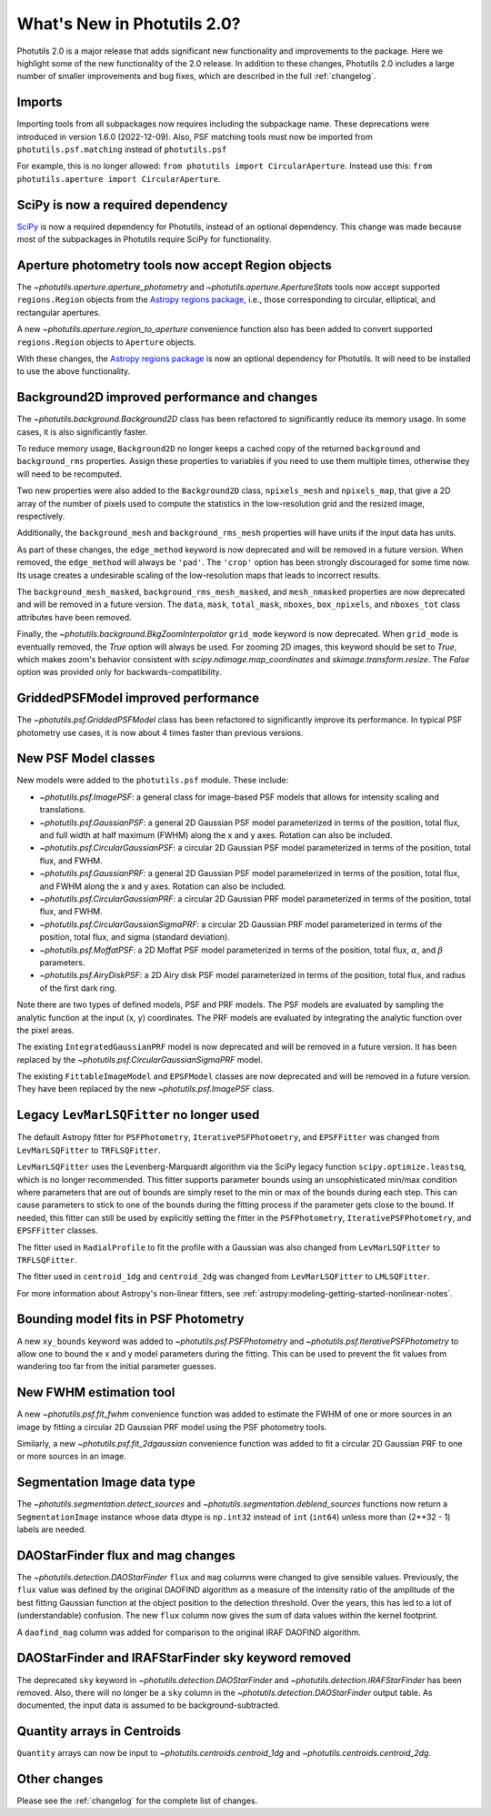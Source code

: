 .. doctest-skip-all

.. _whatsnew-2.0:

****************************
What's New in Photutils 2.0?
****************************

Photutils 2.0 is a major release that adds significant new functionality
and improvements to the package. Here we highlight some of the new
functionality of the 2.0 release. In addition to these changes,
Photutils 2.0 includes a large number of smaller improvements and bug
fixes, which are described in the full :ref:`changelog`.


Imports
=======

Importing tools from all subpackages now requires including the
subpackage name. These deprecations were introduced in version 1.6.0
(2022-12-09). Also, PSF matching tools must now be imported from
``photutils.psf.matching`` instead of ``photutils.psf``

For example, this is no longer allowed: ``from photutils import
CircularAperture``. Instead use this: ``from photutils.aperture import
CircularAperture``.


SciPy is now a required dependency
==================================

`SciPy <https://scipy.org/>`_ is now a required dependency for
Photutils, instead of an optional dependency. This change was made
because most of the subpackages in Photutils require SciPy for
functionality.


Aperture photometry tools now accept Region objects
===================================================

The `~photutils.aperture.aperture_photometry` and
`~photutils.aperture.ApertureStats` tools now accept supported
``regions.Region`` objects from the `Astropy regions package
<https://astropy-regions.readthedocs.io/en/latest/>`_, i.e., those
corresponding to circular, elliptical, and rectangular apertures.

A new `~photutils.aperture.region_to_aperture` convenience function
also has been added to convert supported ``regions.Region`` objects to
``Aperture`` objects.

With these changes, the `Astropy regions package
<https://astropy-regions.readthedocs.io/en/latest/>`_ is now an optional
dependency for Photutils. It will need to be installed to use the above
functionality.


Background2D improved performance and changes
=============================================

The `~photutils.background.Background2D` class has been refactored
to significantly reduce its memory usage. In some cases, it is also
significantly faster.

To reduce memory usage, ``Background2D`` no longer keeps a cached copy
of the returned ``background`` and ``background_rms`` properties. Assign
these properties to variables if you need to use them multiple times,
otherwise they will need to be recomputed.

Two new properties were also added to the ``Background2D`` class,
``npixels_mesh`` and ``npixels_map``, that give a 2D array of the number
of pixels used to compute the statistics in the low-resolution grid and
the resized image, respectively.

Additionally, the ``background_mesh`` and ``background_rms_mesh``
properties will have units if the input data has units.

As part of these changes, the ``edge_method`` keyword is now
deprecated and will be removed in a future version. When removed, the
``edge_method`` will always be ``'pad'``. The ``'crop'`` option has been
strongly discouraged for some time now. Its usage creates a undesirable
scaling of the low-resolution maps that leads to incorrect results.

The ``background_mesh_masked``, ``background_rms_mesh_masked``, and
``mesh_nmasked`` properties are now deprecated and will be removed in
a future version. The ``data``, ``mask``, ``total_mask``, ``nboxes``,
``box_npixels``, and ``nboxes_tot`` class attributes have been removed.

Finally, the `~photutils.background.BkgZoomInterpolator` ``grid_mode``
keyword is now deprecated. When ``grid_mode`` is eventually removed, the
`True` option will always be used. For zooming 2D images, this keyword
should be set to `True`, which makes zoom's behavior consistent with
`scipy.ndimage.map_coordinates` and `skimage.transform.resize`. The
`False` option was provided only for backwards-compatibility.


GriddedPSFModel improved performance
====================================

The `~photutils.psf.GriddedPSFModel` class has been refactored to
significantly improve its performance. In typical PSF photometry use
cases, it is now about 4 times faster than previous versions.


New PSF Model classes
======================

New models were added to the ``photutils.psf`` module. These include:

- `~photutils.psf.ImagePSF`: a general class for image-based PSF models
  that allows for intensity scaling and translations.

- `~photutils.psf.GaussianPSF`: a general 2D Gaussian PSF model
  parameterized in terms of the position, total flux, and full width
  at half maximum (FWHM) along the x and y axes. Rotation can also be
  included.

- `~photutils.psf.CircularGaussianPSF`: a circular 2D Gaussian PSF model
  parameterized in terms of the position, total flux, and FWHM.

- `~photutils.psf.GaussianPRF`: a general 2D Gaussian PSF model
  parameterized in terms of the position, total flux, and FWHM
  along the x and y axes. Rotation can also be included.

- `~photutils.psf.CircularGaussianPRF`: a circular 2D Gaussian PRF model
  parameterized in terms of the position, total flux, and FWHM.

- `~photutils.psf.CircularGaussianSigmaPRF`: a circular 2D Gaussian PRF
  model parameterized in terms of the position, total flux, and sigma
  (standard deviation).

- `~photutils.psf.MoffatPSF`: a 2D Moffat PSF model parameterized in
  terms of the position, total flux, :math:`\alpha`, and :math:`\beta`
  parameters.

- `~photutils.psf.AiryDiskPSF`: a 2D Airy disk PSF model parameterized
  in terms of the position, total flux, and radius of the first dark
  ring.

Note there are two types of defined models, PSF and PRF models. The PSF
models are evaluated by sampling the analytic function at the input (x,
y) coordinates. The PRF models are evaluated by integrating the analytic
function over the pixel areas.

The existing ``IntegratedGaussianPRF`` model is now deprecated and
will be removed in a future version. It has been replaced by the
`~photutils.psf.CircularGaussianSigmaPRF` model.

The existing ``FittableImageModel`` and ``EPSFModel`` classes are now
deprecated and will be removed in a future version. They have been
replaced by the new `~photutils.psf.ImagePSF` class.


Legacy ``LevMarLSQFitter`` no longer used
=========================================

The default Astropy fitter for ``PSFPhotometry``,
``IterativePSFPhotometry``, and ``EPSFFitter`` was changed from
``LevMarLSQFitter`` to ``TRFLSQFitter``.

``LevMarLSQFitter`` uses the Levenberg-Marquardt algorithm via
the SciPy legacy function ``scipy.optimize.leastsq``, which is no
longer recommended. This fitter supports parameter bounds using an
unsophisticated min/max condition where parameters that are out of
bounds are simply reset to the min or max of the bounds during each
step. This can cause parameters to stick to one of the bounds during the
fitting process if the parameter gets close to the bound. If needed,
this fitter can still be used by explicitly setting the fitter in the
``PSFPhotometry``, ``IterativePSFPhotometry``, and ``EPSFFitter``
classes.

The fitter used in ``RadialProfile`` to fit the profile with a Gaussian
was also changed from ``LevMarLSQFitter`` to ``TRFLSQFitter``.

The fitter used in ``centroid_1dg`` and ``centroid_2dg`` was changed
from ``LevMarLSQFitter`` to ``LMLSQFitter``.

For more information about Astropy's non-linear fitters, see
:ref:`astropy:modeling-getting-started-nonlinear-notes`.


Bounding model fits in PSF Photometry
=====================================

A new ``xy_bounds`` keyword was added to `~photutils.psf.PSFPhotometry`
and `~photutils.psf.IterativePSFPhotometry` to allow one to bound
the x and y model parameters during the fitting. This can be used to
prevent the fit values from wandering too far from the initial parameter
guesses.


New FWHM estimation tool
========================

A new `~photutils.psf.fit_fwhm` convenience function was added to
estimate the FWHM of one or more sources in an image by fitting a
circular 2D Gaussian PRF model using the PSF photometry tools.

Similarly, a new `~photutils.psf.fit_2dgaussian` convenience function
was added to fit a circular 2D Gaussian PRF to one or more sources in an
image.


Segmentation Image data type
============================

The `~photutils.segmentation.detect_sources` and
`~photutils.segmentation.deblend_sources` functions now return a
``SegmentationImage`` instance whose data dtype is ``np.int32`` instead
of ``int`` (``int64``) unless more than (2**32 - 1) labels are needed.


DAOStarFinder flux and mag changes
==================================

The `~photutils.detection.DAOStarFinder` ``flux`` and ``mag`` columns
were changed to give sensible values. Previously, the ``flux`` value was
defined by the original DAOFIND algorithm as a measure of the intensity
ratio of the amplitude of the best fitting Gaussian function at the
object position to the detection threshold. Over the years, this has
led to a lot of (understandable) confusion. The new ``flux`` column now
gives the sum of data values within the kernel footprint.

A ``daofind_mag`` column was added for comparison to the original IRAF
DAOFIND algorithm.


DAOStarFinder and IRAFStarFinder sky keyword removed
====================================================

The deprecated ``sky`` keyword in `~photutils.detection.DAOStarFinder`
and `~photutils.detection.IRAFStarFinder` has been removed.
Also, there will no longer be a ``sky`` column in the
`~photutils.detection.DAOStarFinder` output table. As documented, the
input data is assumed to be background-subtracted.


Quantity arrays in Centroids
============================

``Quantity`` arrays can now be input to
`~photutils.centroids.centroid_1dg` and
`~photutils.centroids.centroid_2dg`.


Other changes
=============

Please see the :ref:`changelog` for the complete list of changes.
